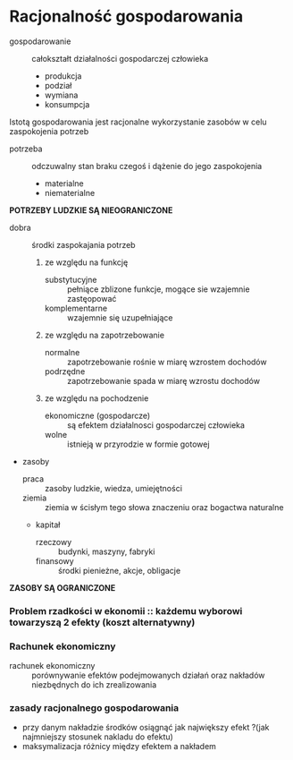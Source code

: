 
* Racjonalność gospodarowania

- gospodarowanie :: całokształt działalności gospodarczej człowieka
  + produkcja
  + podział
  + wymiana
  + konsumpcja

Istotą gospodarowania jest racjonalne wykorzystanie zasobów w celu zaspokojenia potrzeb

- potrzeba :: odczuwalny stan braku czegoś i dążenie do jego zaspokojenia
  + materialne
  + niematerialne

**POTRZEBY LUDZKIE SĄ NIEOGRANICZONE**

- dobra :: środki zaspokajania potrzeb
  1) ze względu na funkcję
    + substytucyjne :: pełniące zblizone funkcje, mogące sie wzajemnie zastęopować
    + komplementarne :: wzajemnie się uzupełniające
  2) ze względu na zapotrzebowanie
    + normalne :: zapotrzebowanie rośnie w miarę wzrostem dochodów
    + podrzędne :: zapotrzebowanie spada w miarę wzrostu dochodów
  3) ze względu na pochodzenie
    + ekonomiczne (gospodarcze) :: są efektem działalnosci gospodarczej człowieka
    + wolne :: istnieją w przyrodzie w formie gotowej


- zasoby
  + praca :: zasoby ludzkie, wiedza, umiejętności
  + ziemia :: ziemia w ścisłym tego słowa znaczeniu oraz bogactwa naturalne
  + kapitał
    - rzeczowy :: budynki, maszyny, fabryki
    - finansowy :: środki pienieżne, akcje, obligacje

**ZASOBY SĄ OGRANICZONE**

*** Problem rzadkości w ekonomii :: każdemu wyborowi towarzyszą 2 efekty (koszt alternatywny) 

*** Rachunek ekonomiczny

- rachunek ekonomiczny :: porównywanie efektów podejmowanych działań oraz nakładów niezbędnych do ich zrealizowania

*** zasady racjonalnego gospodarowania
  - przy danym nakładzie środków osiągnąć jak największy efekt   ?(jak najmniejszy stosunek nakladu do efektu)
  - maksymalizacja różnicy między efektem a nakładem

 

